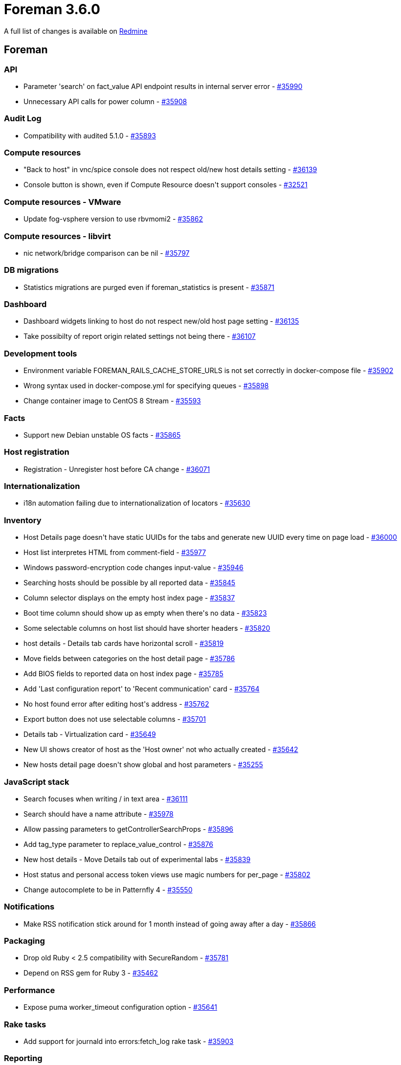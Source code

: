 = Foreman 3.6.0

A full list of changes is available on https://projects.theforeman.org/issues?set_filter=1&sort=id%3Adesc&status_id=closed&f%5B%5D=cf_12&op%5Bcf_12%5D=%3D&v%5Bcf_12%5D%5B%5D=1644[Redmine]

== Foreman

=== API

* Parameter 'search' on fact_value API endpoint results in internal server error - https://projects.theforeman.org/issues/35990[#35990]
* Unnecessary API calls for power column - https://projects.theforeman.org/issues/35908[#35908]

=== Audit Log

* Compatibility with audited 5.1.0  - https://projects.theforeman.org/issues/35893[#35893]

=== Compute resources

* "Back to host" in vnc/spice console does not respect old/new host details setting - https://projects.theforeman.org/issues/36139[#36139]
* Console button is shown, even if Compute Resource doesn\'t support consoles - https://projects.theforeman.org/issues/32521[#32521]

=== Compute resources - VMware

* Update fog-vsphere version to use rbvmomi2 - https://projects.theforeman.org/issues/35862[#35862]

=== Compute resources - libvirt

* nic network/bridge comparison can be nil - https://projects.theforeman.org/issues/35797[#35797]

=== DB migrations

* Statistics migrations are purged even if foreman_statistics is present - https://projects.theforeman.org/issues/35871[#35871]

=== Dashboard

* Dashboard widgets linking to host do not respect new/old host page setting - https://projects.theforeman.org/issues/36135[#36135]
* Take possibilty of report origin related settings not being there - https://projects.theforeman.org/issues/36107[#36107]

=== Development tools

* Environment variable FOREMAN_RAILS_CACHE_STORE_URLS is not set correctly in docker-compose file - https://projects.theforeman.org/issues/35902[#35902]
* Wrong syntax used in docker-compose.yml for specifying queues - https://projects.theforeman.org/issues/35898[#35898]
* Change container image to CentOS 8 Stream - https://projects.theforeman.org/issues/35593[#35593]

=== Facts

* Support new Debian unstable OS facts - https://projects.theforeman.org/issues/35865[#35865]

=== Host registration

* Registration - Unregister host before CA change - https://projects.theforeman.org/issues/36071[#36071]

=== Internationalization

* i18n automation failing due to internationalization of locators - https://projects.theforeman.org/issues/35630[#35630]

=== Inventory

* Host Details page doesn\'t have static UUIDs for the tabs and generate new UUID every time on page load - https://projects.theforeman.org/issues/36000[#36000]
* Host list interpretes HTML from comment-field - https://projects.theforeman.org/issues/35977[#35977]
* Windows password-encryption code changes input-value - https://projects.theforeman.org/issues/35946[#35946]
* Searching hosts should be possible by all reported data - https://projects.theforeman.org/issues/35845[#35845]
* Column selector displays on the empty host index page - https://projects.theforeman.org/issues/35837[#35837]
* Boot time column should show up as empty when there\'s no data - https://projects.theforeman.org/issues/35823[#35823]
* Some selectable columns on host list should have shorter headers - https://projects.theforeman.org/issues/35820[#35820]
* host details - Details tab cards have horizontal scroll - https://projects.theforeman.org/issues/35819[#35819]
* Move fields between categories on the host detail page - https://projects.theforeman.org/issues/35786[#35786]
* Add BIOS fields to reported data on host index page - https://projects.theforeman.org/issues/35785[#35785]
* Add 'Last configuration report' to 'Recent communication' card - https://projects.theforeman.org/issues/35764[#35764]
* No host found error after editing host\'s address - https://projects.theforeman.org/issues/35762[#35762]
* Export button does not use selectable columns - https://projects.theforeman.org/issues/35701[#35701]
* Details tab - Virtualization card - https://projects.theforeman.org/issues/35649[#35649]
* New UI shows creator of host as the 'Host owner' not who actually created - https://projects.theforeman.org/issues/35642[#35642]
* New hosts detail page doesn\'t show global and host parameters - https://projects.theforeman.org/issues/35255[#35255]

=== JavaScript stack

* Search focuses when writing / in text area - https://projects.theforeman.org/issues/36111[#36111]
* Search should have a name attribute - https://projects.theforeman.org/issues/35978[#35978]
* Allow passing parameters to getControllerSearchProps - https://projects.theforeman.org/issues/35896[#35896]
* Add tag_type parameter to replace_value_control - https://projects.theforeman.org/issues/35876[#35876]
* New host details - Move Details tab out of experimental labs - https://projects.theforeman.org/issues/35839[#35839]
* Host status and personal access token views use magic numbers for per_page - https://projects.theforeman.org/issues/35802[#35802]
* Change autocomplete to be in Patternfly 4 - https://projects.theforeman.org/issues/35550[#35550]

=== Notifications

* Make RSS notification stick around for 1 month instead of going away after a day - https://projects.theforeman.org/issues/35866[#35866]

=== Packaging

* Drop old Ruby &lt; 2.5 compatibility with SecureRandom - https://projects.theforeman.org/issues/35781[#35781]
* Depend on RSS gem for Ruby 3 - https://projects.theforeman.org/issues/35462[#35462]

=== Performance

* Expose puma worker_timeout configuration option - https://projects.theforeman.org/issues/35641[#35641]

=== Rake tasks

* Add support for journald into errors:fetch_log rake task - https://projects.theforeman.org/issues/35903[#35903]

=== Reporting

* Update report templates for multi-CV - https://projects.theforeman.org/issues/35660[#35660]

=== Search

* template autocomplete has incorrect props  - https://projects.theforeman.org/issues/35912[#35912]
* Configuration status is named as "status" in the search syntax, which is confusing and inconsistent with other stats - https://projects.theforeman.org/issues/35843[#35843]

=== Settings

* Foreman.settings.load_values is not able to pick settings which transitioned from a non-default to default value - https://projects.theforeman.org/issues/35894[#35894]
* Improve setting definition DSL and move setting registry to memory - https://projects.theforeman.org/issues/29939[#29939]

=== Templates

* host_puppet_environment ignores host param - https://projects.theforeman.org/issues/36153[#36153]
* Add pagelet mountpoints to form template to make it extensible in plugins - https://projects.theforeman.org/issues/35726[#35726]

=== Unattended installations

* Remove Puppet host_param options from template - https://projects.theforeman.org/issues/36131[#36131]
* Pass URL parameters to foreman_url as hash - https://projects.theforeman.org/issues/36019[#36019]
* Kickstart default - remove @core group - https://projects.theforeman.org/issues/36014[#36014]
* Add custom boot arguments for kickstart hosts - https://projects.theforeman.org/issues/35969[#35969]
* Windows default iPXE httpboot template - https://projects.theforeman.org/issues/35909[#35909]
* Kickstart default fails with Katello - https://projects.theforeman.org/issues/35900[#35900]
* Provisioning registered RHEL hosts is impossible without Katello installed - https://projects.theforeman.org/issues/35868[#35868]
* Install chrony on RHEL 7 machines - https://projects.theforeman.org/issues/35840[#35840]
* Ubuntu Autoinstall enable offline and online installation - https://projects.theforeman.org/issues/35719[#35719]
* pkg_manager.erb - support AmazonLinux 2 & 2022 - https://projects.theforeman.org/issues/35670[#35670]
* Use Host registration with subscription-manager on SUSE - https://projects.theforeman.org/issues/35645[#35645]
* New PXEGrub2 template required in order to deploy Ubuntu 22 on EFI systems - https://projects.theforeman.org/issues/35286[#35286]

=== Web Interface

* Template form popovers stick around even after changing tabs - https://projects.theforeman.org/issues/35957[#35957]
* Host form popovers stick around even after changing tabs - https://projects.theforeman.org/issues/35956[#35956]

== Installer

* Move katello certificate integration into puppet-puppet - https://projects.theforeman.org/issues/35985[#35985]

=== Foreman modules

* Manage Redis service when the cache store is set to Redis - https://projects.theforeman.org/issues/36037[#36037]
* Enable the HStore module in postgres for pulpcore 3.22 upgrade - https://projects.theforeman.org/issues/36030[#36030]
* assets are not compressed during delivery anymore - https://projects.theforeman.org/issues/36028[#36028]
* Permit recursive ownership/permissions for environments dir - https://projects.theforeman.org/issues/35983[#35983]
* Permit setting default_schedules to true - https://projects.theforeman.org/issues/35932[#35932]
* ansible is not able to detect if the remote host just stops responding - https://projects.theforeman.org/issues/35925[#35925]
* Expose new sp-rex-ssh tunables - https://projects.theforeman.org/issues/35899[#35899]
* mod_expires is not loaded - https://projects.theforeman.org/issues/35870[#35870]
* Disable Puppetserver telemetry by default - https://projects.theforeman.org/issues/35728[#35728]

=== foreman-installer script

* Drop support for the memcache plugin - https://projects.theforeman.org/issues/36170[#36170]

== Packaging

=== RPMs

* rubygem-openscap (and thus foreman_openscap) can\'t be installed on CentOS Stream 8 - https://projects.theforeman.org/issues/36086[#36086]
* Legacy rex form is missing options for future or recurring execution - https://projects.theforeman.org/issues/35997[#35997]
* Drop foreman_spacewalk plugin - https://projects.theforeman.org/issues/35767[#35767]
* Introduce foreman-obsolete-packages to remove old packages - https://projects.theforeman.org/issues/35743[#35743]

== SELinux

=== Packaging

* Drop DISTRO variable in Makefile - https://projects.theforeman.org/issues/35971[#35971]

== Smart Proxy

* Invalid syntax for curl --time-cond - https://projects.theforeman.org/issues/36138[#36138]
* Smart proxy settings.yml.example does not mention JOURNAL as available log_file value - https://projects.theforeman.org/issues/35920[#35920]

=== DNS

* Windows DNSCMD no implicit conversion of nil into String again - https://projects.theforeman.org/issues/35979[#35979]
